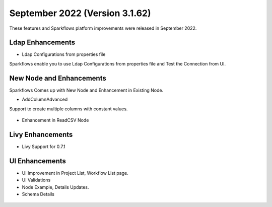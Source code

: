 September 2022 (Version 3.1.62)
=============

These features and Sparkflows platform improvements were released in September 2022.

Ldap Enhancements
----------

- Ldap Configurations from properties file

Sparkflows enable you to use Ldap Configurations from properties file and Test the Connection from UI.

.. figure:: ..//_assets/releases/september-2022/ldap_connection.PNG
   :alt: connection
   :width: 70%

.. figure:: ..//_assets/releases/september-2022/ldap_test.PNG
   :alt: connection
   :width: 70%

New Node and Enhancements
------

Sparkflows Comes up with New Node and Enhancement in Existing Node.

- AddColumnAdvanced

Support to create multiple columns with constant values.

.. figure:: ..//_assets/releases/september-2022/addconstant_date.PNG
   :alt: connection
   :width: 70%

- Enhancement in ReadCSV Node

.. figure:: ..//_assets/releases/september-2022/readcsv_node.PNG
   :alt: connection
   :width: 70%

Livy Enhancements
------------

- Livy Support for 0.7.1


UI Enhancements
----------

- UI Improvement in Project List, Workflow List page.
- UI Validations
- Node Example, Details Updates. 
- Schema Details

.. figure:: ..//_assets/releases/september-2022/schema_details.PNG
   :alt: connection
   :width: 70%
